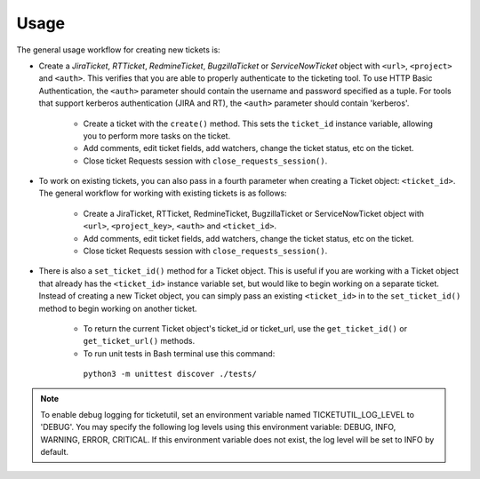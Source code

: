 Usage
=====

The general usage workflow for creating new tickets is:

* Create a *JiraTicket*, *RTTicket*, *RedmineTicket*, *BugzillaTicket*
  or *ServiceNowTicket* object with ``<url>``, ``<project>`` and ``<auth>``. This
  verifies that you are able to properly authenticate to the ticketing tool.
  To use HTTP Basic Authentication, the ``<auth>`` parameter should contain the
  username and password specified as a tuple. For tools that support kerberos
  authentication (JIRA and RT), the ``<auth>`` parameter should contain
  'kerberos'.

    * Create a ticket with the ``create()`` method. This sets the ``ticket_id``
      instance variable, allowing you to perform more tasks on the ticket.

    * Add comments, edit ticket fields, add watchers, change the ticket
      status, etc on the ticket.

    * Close ticket Requests session with ``close_requests_session()``.


* To work on existing tickets, you can also pass in a fourth parameter
  when creating a Ticket object: ``<ticket_id>``. The general workflow for
  working with existing tickets is as follows:

    * Create a JiraTicket, RTTicket, RedmineTicket, BugzillaTicket
      or ServiceNowTicket object with ``<url>``, ``<project_key>``, ``<auth>`` and
      ``<ticket_id>``.

    * Add comments, edit ticket fields, add watchers, change the ticket
      status, etc on the ticket.

    * Close ticket Requests session with ``close_requests_session()``.


* There is also a ``set_ticket_id()`` method for a Ticket object. This is
  useful if you are working with a Ticket object that already has the
  ``<ticket_id>`` instance variable set, but would like to begin working
  on a separate ticket. Instead of creating a new Ticket object, you can
  simply pass an existing ``<ticket_id>`` in to the ``set_ticket_id()``
  method to begin working on another ticket.

    * To return the current Ticket object's ticket_id or ticket_url, use the
      ``get_ticket_id()`` or ``get_ticket_url()`` methods.

    * To run unit tests in Bash terminal use this command:
     ``python3 -m unittest discover ./tests/``

.. role:: rubric
    See the docstrings in the code or the tool-specific files in the docs
    and examples directories for more information.

.. note::
    To enable debug logging for ticketutil, set an environment
    variable named TICKETUTIL_LOG_LEVEL to 'DEBUG'. You may specify the following
    log levels using this environment variable: DEBUG, INFO, WARNING, ERROR,
    CRITICAL. If this environment variable does not exist, the log level will be
    set to INFO by default.


